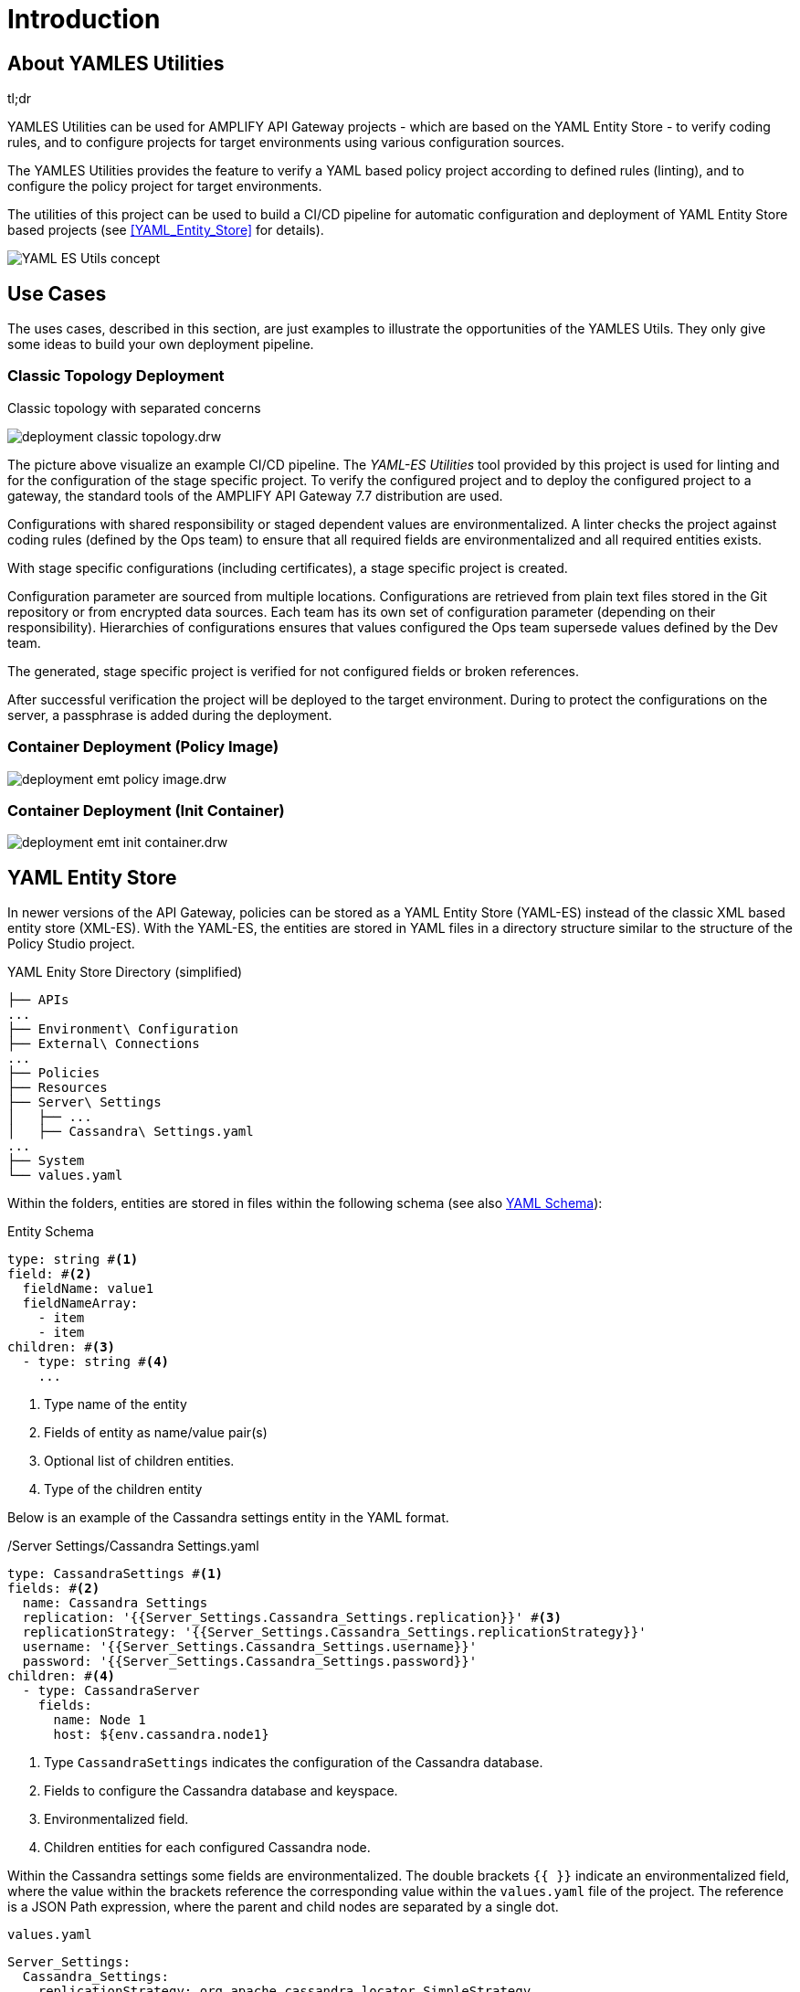= Introduction
ifdef::env-github[]
:outfilesuffix: .adoc
:!toc-title:
:caution-caption: :fire:
:important-caption: :exclamation:
:note-caption: :paperclip:
:tip-caption: :bulb:
:warning-caption: :warning:
endif::[]
ifndef::imagesdir[:imagesdir: ./images]

== About YAMLES Utilities

[sidebar]
.tl;dr
--
YAMLES Utilities can be used for AMPLIFY API Gateway projects - which are based on the YAML Entity Store - to verify coding rules, and to configure projects for target environments using various configuration sources.
--

The YAMLES Utilities provides the feature to verify a YAML based policy project according to defined rules (linting), and to configure the policy project for target environments.



The utilities of this project can be used to build a CI/CD pipeline for automatic configuration and deployment of YAML Entity Store based projects (see <<YAML_Entity_Store>> for details).

image:concept.drw.png[YAML ES Utils concept]

== Use Cases

The uses cases, described in this section, are just examples to illustrate the opportunities of the YAMLES Utils.
They only give some ideas to build your own deployment pipeline.

=== Classic Topology Deployment

.Classic topology with separated concerns
image:deployment-classic-topology.drw.png[]

The picture above visualize an example CI/CD pipeline.
The _YAML-ES Utilities_ tool provided by this project is used for linting and for the configuration of the stage specific project.
To verify the configured project and to deploy the configured project to a gateway, the standard tools of the AMPLIFY API Gateway 7.7 distribution are used.

Configurations with shared responsibility or staged dependent values are environmentalized.
A linter checks the project against coding rules (defined by the Ops team) to ensure that all required fields are environmentalized and all required entities exists.

With stage specific configurations (including certificates), a stage specific project is created.

Configuration parameter are sourced from multiple locations.
Configurations are retrieved from plain text files stored in the Git repository or from encrypted data sources.
Each team has its own set of configuration parameter (depending on their responsibility). Hierarchies of configurations ensures that values configured the Ops team supersede values defined by the Dev team.

The generated, stage specific project is verified for not configured fields or broken references.

After successful verification the project will be deployed to the target environment.
During to protect the configurations on the server, a passphrase is added during the deployment.

=== Container Deployment (Policy Image)

image:deployment-emt-policy-image.drw.png[]

=== Container Deployment (Init Container)

image:deployment-emt-init-container.drw.png[]


== YAML Entity Store
In newer versions of the API Gateway, policies can be stored as a YAML Entity Store (YAML-ES) instead of the classic XML based entity store (XML-ES).
With the YAML-ES, the entities are stored in YAML files in a directory structure similar to the structure of the Policy Studio project.

.YAML Enity Store Directory (simplified)
```

├── APIs
...
├── Environment\ Configuration
├── External\ Connections
...
├── Policies
├── Resources
├── Server\ Settings
│   ├── ...
│   ├── Cassandra\ Settings.yaml
...
├── System
└── values.yaml
```

Within the folders, entities are stored in files within the following schema (see also link:https://docs.axway.com/bundle/axway-open-docs/page/docs/apim_yamles/apim_yamles_references/yamles_yaml_schema/index.html[YAML Schema]):

.Entity Schema
[source, yaml]
----
type: string #<1>
field: #<2>
  fieldName: value1
  fieldNameArray:
    - item
    - item
children: #<3>
  - type: string #<4>
    ...
----
<1> Type name of the entity
<2> Fields of entity as name/value pair(s)
<3> Optional list of children entities.
<4> Type of the children entity

Below is an example of the Cassandra settings entity in the YAML format.

./Server Settings/Cassandra Settings.yaml
[source, yaml]
----
type: CassandraSettings #<1>
fields: #<2>
  name: Cassandra Settings
  replication: '{{Server_Settings.Cassandra_Settings.replication}}' #<3>
  replicationStrategy: '{{Server_Settings.Cassandra_Settings.replicationStrategy}}'
  username: '{{Server_Settings.Cassandra_Settings.username}}'
  password: '{{Server_Settings.Cassandra_Settings.password}}'
children: #<4>
  - type: CassandraServer
    fields:
      name: Node 1
      host: ${env.cassandra.node1}
----
<1> Type `CassandraSettings` indicates the configuration of the Cassandra database.
<2> Fields to configure the Cassandra database and keyspace.
<3> Environmentalized field.
<4> Children entities for each configured Cassandra node.

Within the Cassandra settings some fields are environmentalized.
The double brackets `{{ }}` indicate an environmentalized field, where the value within the brackets reference the corresponding value within the `values.yaml` file of the project.
The reference is a JSON Path expression, where the parent and child nodes are separated by a single dot.

.`values.yaml`
[source, yaml]
----
Server_Settings:
  Cassandra_Settings:
    replicationStrategy: org.apache.cassandra.locator.SimpleStrategy
    replication: 1
    throttlingReplicationStrategy: org.apache.cassandra.locator.SimpleStrategy
    throttlingReplication: 1
    throttlingReadConsistencyLevel: ONE
    throttlingWriteConsistencyLevel: ONE
    username: ""
    password: "" #<1>
    useSSL: "false"
...
----
<1> Cassandra password is referenced by `{{Server_Settings.Cassandra_Settings.password}}` within the Cassandra settings.
